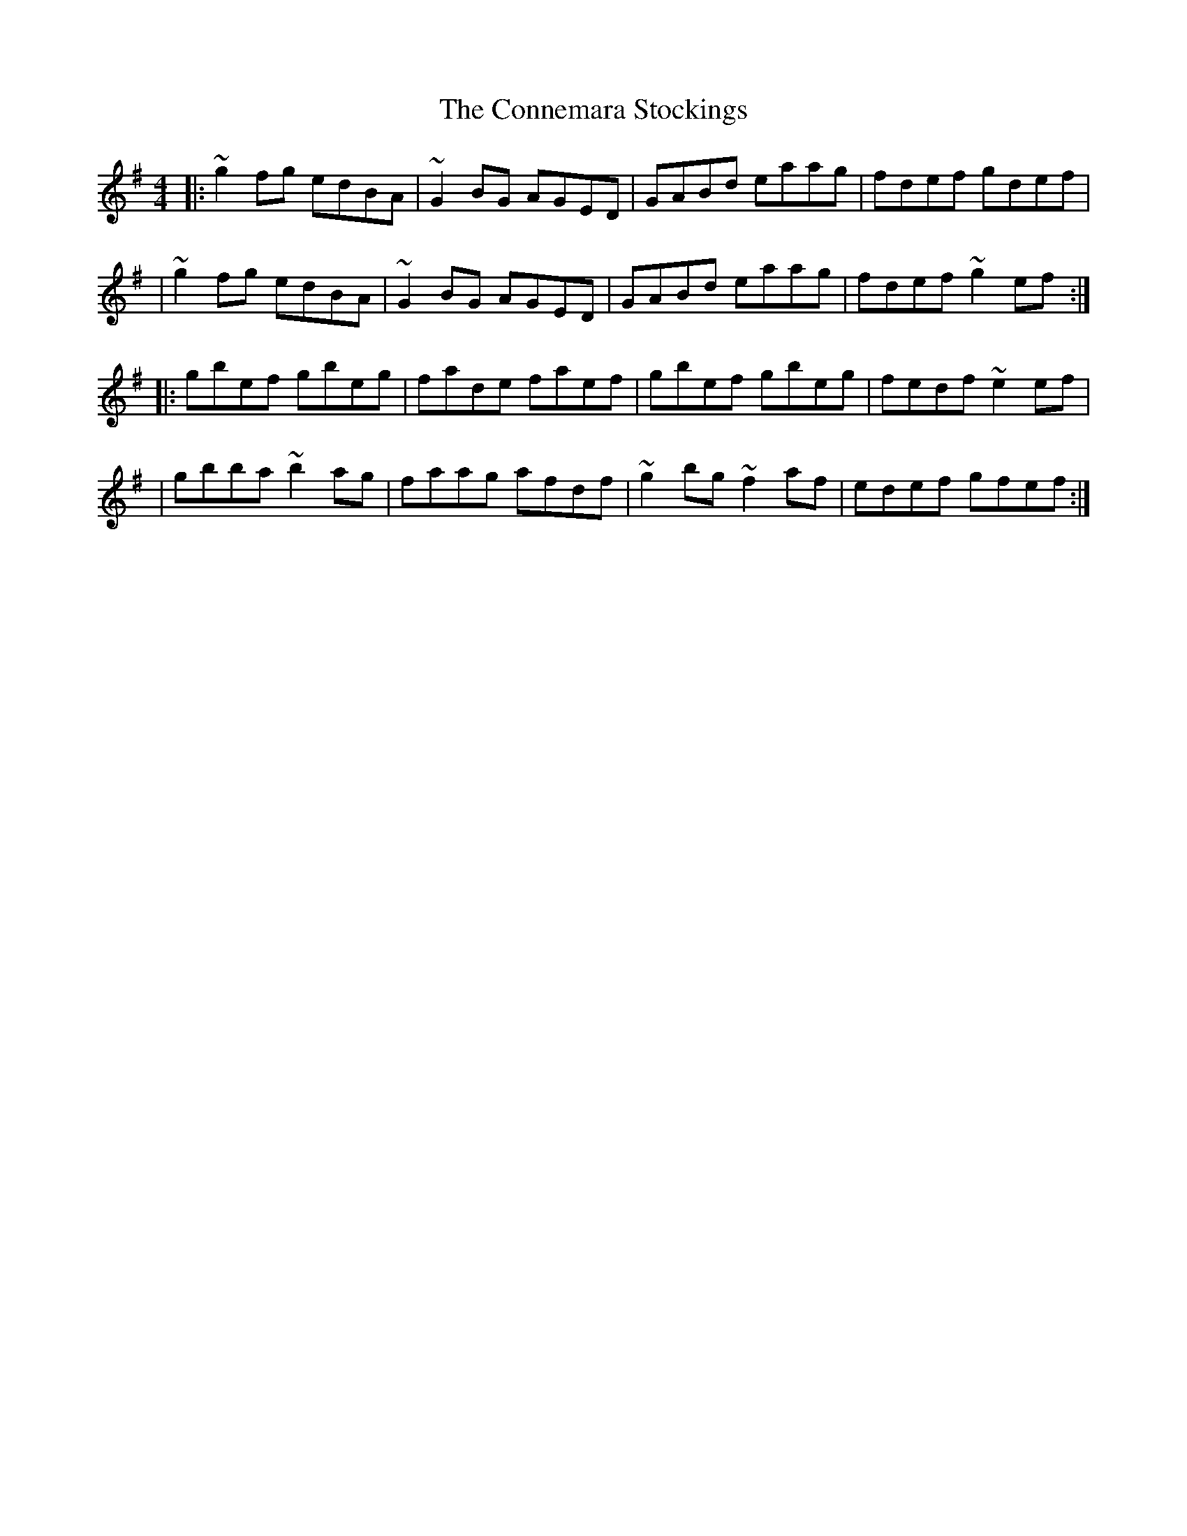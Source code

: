 X:1
T:The Connemara Stockings
R:reel
M:4/4
L:1/8
K:G
|:~g2fg edBA|~G2BG AGED|GABd eaag|fdef gdef|
|~g2fg edBA|~G2BG AGED|GABd eaag|fdef ~g2ef:|
|:gbef gbeg|fade faef|gbef gbeg|fedf ~e2ef|
|gbba ~b2ag|faag afdf|~g2bg ~f2af|edef gfef:|